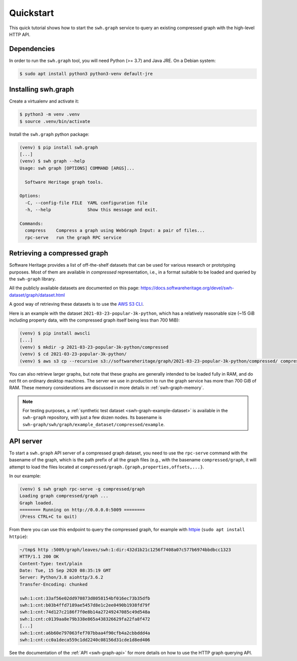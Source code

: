 .. _swh-graph-quickstart:

Quickstart
==========

This quick tutorial shows how to start the ``swh.graph`` service to query
an existing compressed graph with the high-level HTTP API.

Dependencies
------------

In order to run the ``swh.graph`` tool, you will need Python (>= 3.7) and Java
JRE. On a Debian system:

.. code:: console

   $ sudo apt install python3 python3-venv default-jre

Installing swh.graph
--------------------

Create a virtualenv and activate it:

.. code:: console

   $ python3 -m venv .venv
   $ source .venv/bin/activate

Install the ``swh.graph`` python package:

.. code:: console

   (venv) $ pip install swh.graph
   [...]
   (venv) $ swh graph --help
   Usage: swh graph [OPTIONS] COMMAND [ARGS]...

     Software Heritage graph tools.

   Options:
     -C, --config-file FILE  YAML configuration file
     -h, --help              Show this message and exit.

   Commands:
     compress    Compress a graph using WebGraph Input: a pair of files...
     rpc-serve   run the graph RPC service


.. _swh-graph-retrieving-compressed:

Retrieving a compressed graph
-----------------------------

Software Heritage provides a list of off-the-shelf datasets that can be used
for various research or prototyping purposes. Most of them are available in
*compressed* representation, i.e., in a format suitable to be loaded and
queried by the ``swh-graph`` library.

All the publicly available datasets are documented on this page:
https://docs.softwareheritage.org/devel/swh-dataset/graph/dataset.html

A good way of retrieving these datasets is to use the `AWS S3 CLI
<https://docs.aws.amazon.com/cli/latest/reference/s3/>`_.

Here is an example with the dataset ``2021-03-23-popular-3k-python``, which has
a relatively reasonable size (~15 GiB including property data, with
the compressed graph itself being less than 700 MiB):

.. code:: console

    (venv) $ pip install awscli
    [...]
    (venv) $ mkdir -p 2021-03-23-popular-3k-python/compressed
    (venv) $ cd 2021-03-23-popular-3k-python/
    (venv) $ aws s3 cp --recursive s3://softwareheritage/graph/2021-03-23-popular-3k-python/compressed/ compressed


You can also retrieve larger graphs, but note that these graphs are generally
intended to be loaded fully in RAM, and do not fit on ordinary desktop
machines. The server we use in production to run the graph service has more
than 700 GiB of RAM. These memory considerations are discussed in more details
in :ref:`swh-graph-memory`.

.. note::

   For testing purposes, a :ref:`synthetic test dataset <swh-graph-example-dataset>`
   is available in the ``swh-graph`` repository,
   with just a few dozen nodes. Its basename is
   ``swh-graph/swh/graph/example_dataset/compressed/example``.


API server
----------

To start a ``swh.graph`` API server of a compressed graph dataset, you need to
use the ``rpc-serve`` command with the basename of the graph, which is the path prefix
of all the graph files (e.g., with the basename ``compressed/graph``, it will
attempt to load the files located at
``compressed/graph.{graph,properties,offsets,...}``.

In our example:

.. code:: console

   (venv) $ swh graph rpc-serve -g compressed/graph
   Loading graph compressed/graph ...
   Graph loaded.
   ======== Running on http://0.0.0.0:5009 ========
   (Press CTRL+C to quit)

From there you can use this endpoint to query the compressed graph, for example
with httpie_ (``sudo apt install httpie``):

.. _httpie: https://httpie.org


.. code:: bash

   ~/tmp$ http :5009/graph/leaves/swh:1:dir:432d1b21c1256f7408a07c577b6974bbdbcc1323
   HTTP/1.1 200 OK
   Content-Type: text/plain
   Date: Tue, 15 Sep 2020 08:35:19 GMT
   Server: Python/3.8 aiohttp/3.6.2
   Transfer-Encoding: chunked

   swh:1:cnt:33af56e02dd970873d8058154bf016ec73b35dfb
   swh:1:cnt:b03b4ffd7189ae5457d8e1c2ee0490b1938fd79f
   swh:1:cnt:74d127c2186f7f0e8b14a27249247085c49d548a
   swh:1:cnt:c0139aa8e79b338e865a438326629fa22fa8f472
   [...]
   swh:1:cnt:a6b60e797063fef707bbaa4f90cfb4a2cbbddd4a
   swh:1:cnt:cc0a1deca559c1dd2240c08156d31cde1d8ed406

See the documentation of the :ref:`API <swh-graph-api>` for more details on how
to use the HTTP graph querying API.

